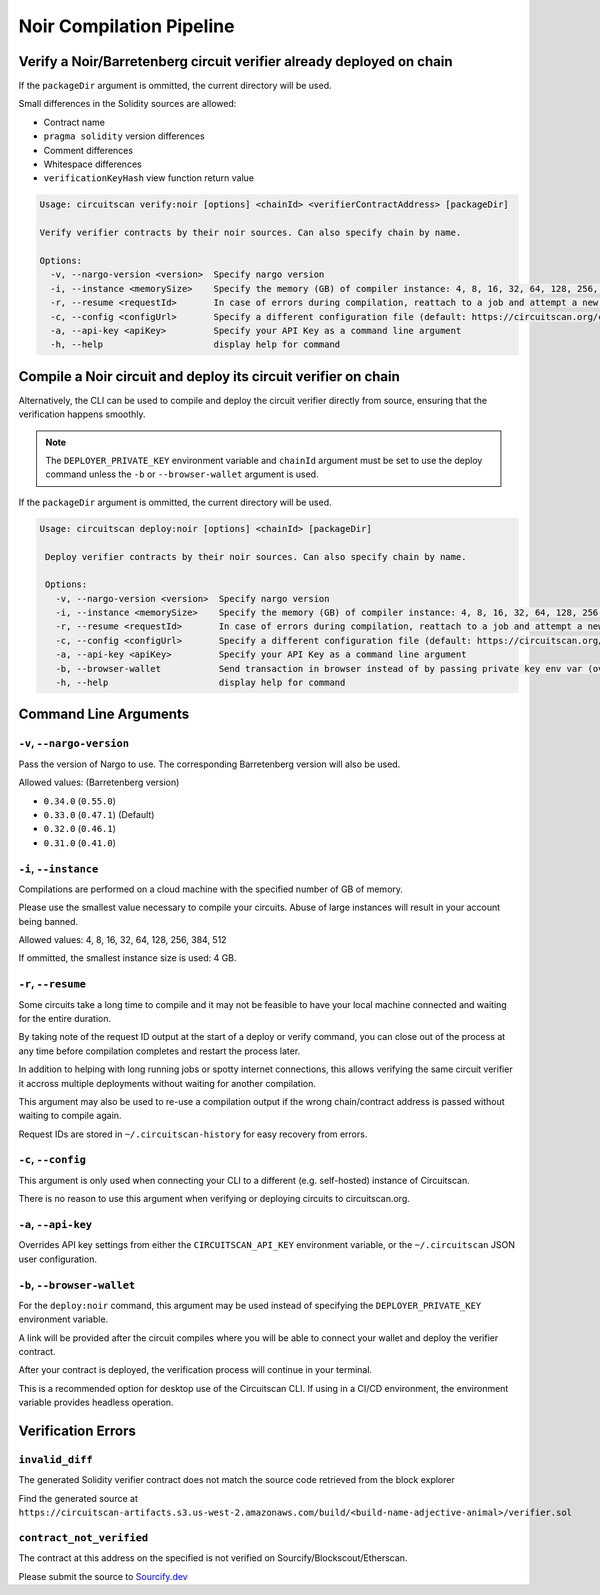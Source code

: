 Noir Compilation Pipeline
=========================

Verify a Noir/Barretenberg circuit verifier already deployed on chain
---------------------------------------------------------------------

If the ``packageDir`` argument is ommitted, the current directory will be used.

Small differences in the Solidity sources are allowed:

* Contract name
* ``pragma solidity`` version differences
* Comment differences
* Whitespace differences
* ``verificationKeyHash`` view function return value

.. code-block:: console

    Usage: circuitscan verify:noir [options] <chainId> <verifierContractAddress> [packageDir]

    Verify verifier contracts by their noir sources. Can also specify chain by name.

    Options:
      -v, --nargo-version <version>  Specify nargo version
      -i, --instance <memorySize>    Specify the memory (GB) of compiler instance: 4, 8, 16, 32, 64, 128, 256, 384, 512 (default: 4 for smallest circuits)
      -r, --resume <requestId>       In case of errors during compilation, reattach to a job and attempt a new deploy. Overrides all other options.
      -c, --config <configUrl>       Specify a different configuration file (default: https://circuitscan.org/cli.json)
      -a, --api-key <apiKey>         Specify your API Key as a command line argument
      -h, --help                     display help for command

Compile a Noir circuit and deploy its circuit verifier on chain
---------------------------------------------------------------

Alternatively, the CLI can be used to compile and deploy the circuit verifier directly from source, ensuring that the verification happens smoothly.

.. note::

   The ``DEPLOYER_PRIVATE_KEY`` environment variable and ``chainId`` argument must be set to use the deploy command unless the ``-b`` or ``--browser-wallet`` argument is used.

If the ``packageDir`` argument is ommitted, the current directory will be used.

.. code-block:: console

   Usage: circuitscan deploy:noir [options] <chainId> [packageDir]

    Deploy verifier contracts by their noir sources. Can also specify chain by name.

    Options:
      -v, --nargo-version <version>  Specify nargo version
      -i, --instance <memorySize>    Specify the memory (GB) of compiler instance: 4, 8, 16, 32, 64, 128, 256, 384, 512 (default: 4 for smallest circuits)
      -r, --resume <requestId>       In case of errors during compilation, reattach to a job and attempt a new deploy. Overrides all other options.
      -c, --config <configUrl>       Specify a different configuration file (default: https://circuitscan.org/cli.json)
      -a, --api-key <apiKey>         Specify your API Key as a command line argument
      -b, --browser-wallet           Send transaction in browser instead of by passing private key env var (overrides chainId argument)
      -h, --help                     display help for command


Command Line Arguments
----------------------

``-v``, ``--nargo-version``
^^^^^^^^^^^^^^^^^^^^^^^^^^^

Pass the version of Nargo to use. The corresponding Barretenberg version will also be used.

Allowed values: (Barretenberg version)

* ``0.34.0`` (``0.55.0``)
* ``0.33.0`` (``0.47.1``) (Default)
* ``0.32.0`` (``0.46.1``)
* ``0.31.0`` (``0.41.0``)

``-i``, ``--instance``
^^^^^^^^^^^^^^^^^^^^^^

Compilations are performed on a cloud machine with the specified number of GB of memory.

Please use the smallest value necessary to compile your circuits. Abuse of large instances will result in your account being banned.

Allowed values: 4, 8, 16, 32, 64, 128, 256, 384, 512

If ommitted, the smallest instance size is used: 4 GB.

``-r``, ``--resume``
^^^^^^^^^^^^^^^^^^^^

Some circuits take a long time to compile and it may not be feasible to have your local machine connected and waiting for the entire duration.

By taking note of the request ID output at the start of a deploy or verify command, you can close out of the process at any time before compilation completes and restart the process later.

In addition to helping with long running jobs or spotty internet connections, this allows verifying the same circuit verifier it accross multiple deployments without waiting for another compilation.

This argument may also be used to re-use a compilation output if the wrong chain/contract address is passed without waiting to compile again.

Request IDs are stored in ``~/.circuitscan-history`` for easy recovery from errors.

``-c``, ``--config``
^^^^^^^^^^^^^^^^^^^^

This argument is only used when connecting your CLI to a different (e.g. self-hosted) instance of Circuitscan.

There is no reason to use this argument when verifying or deploying circuits to circuitscan.org.

``-a``, ``--api-key``
^^^^^^^^^^^^^^^^^^^^^

Overrides API key settings from either the ``CIRCUITSCAN_API_KEY`` environment variable, or the ``~/.circuitscan`` JSON user configuration.

``-b``, ``--browser-wallet``
^^^^^^^^^^^^^^^^^^^^^^^^^^^^

For the ``deploy:noir`` command, this argument may be used instead of specifying the ``DEPLOYER_PRIVATE_KEY`` environment variable.

A link will be provided after the circuit compiles where you will be able to connect your wallet and deploy the verifier contract.

After your contract is deployed, the verification process will continue in your terminal.

This is a recommended option for desktop use of the Circuitscan CLI. If using in a CI/CD environment, the environment variable provides headless operation.

Verification Errors
-------------------

``invalid_diff``
^^^^^^^^^^^^^^^^

The generated Solidity verifier contract does not match the source code retrieved from the block explorer

Find the generated source at ``https://circuitscan-artifacts.s3.us-west-2.amazonaws.com/build/<build-name-adjective-animal>/verifier.sol``

``contract_not_verified``
^^^^^^^^^^^^^^^^^^^^^^^^^

The contract at this address on the specified is not verified on Sourcify/Blockscout/Etherscan.

Please submit the source to `Sourcify.dev <https://sourcify.dev>`_

